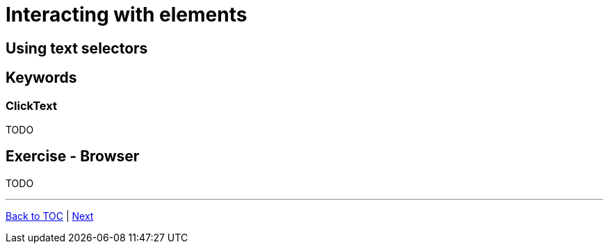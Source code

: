 # Interacting with elements

## Using text selectors


## Keywords
### ClickText
TODO





## Exercise - Browser

TODO

'''
link:../README.md[Back to TOC]  |  link:../03/index.adoc[Next]


